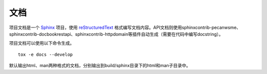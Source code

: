 文档
====


项目文档是一个 `Sphinx <http://sphinx-doc.org/index.html>`_ 项目，使用 `reStructuredText <http://docutils.sourceforge.net/rst.html>`_ 格式编写文档内容。API文档则使用sphinxcontrib-pecanwsme、sphinxcontrib-docbookrestapi、sphinxcontrib-httpdomain等插件自动生成（需要在代码中编写docstring）。

项目文档可以使用以下命令生成。

::

    tox -e docs --develop

默认输出html、man两种格式的文档，分别输出到build/sphinx目录下的html和man子目录中。



